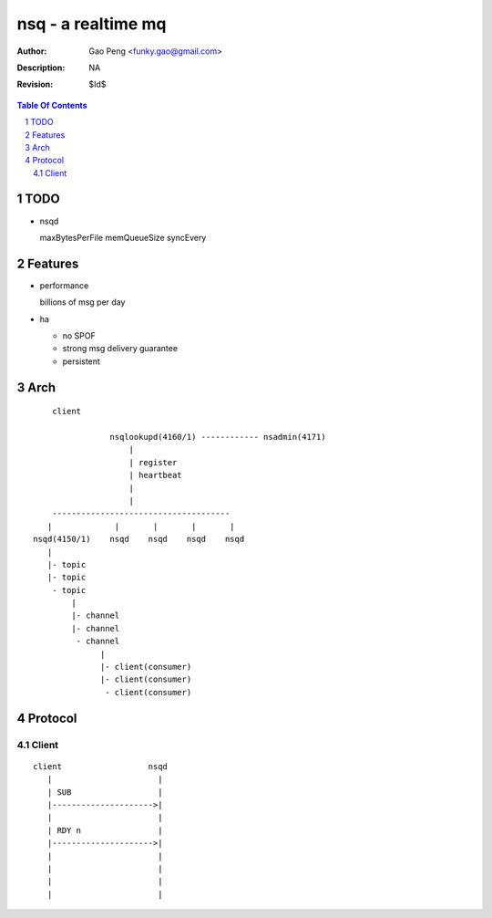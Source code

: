 =========================
nsq - a realtime mq
=========================

:Author: Gao Peng <funky.gao@gmail.com>
:Description: NA
:Revision: $Id$

.. contents:: Table Of Contents
.. section-numbering::

TODO
====

- nsqd

  maxBytesPerFile
  memQueueSize
  syncEvery


Features
============

- performance

  billions of msg per day

- ha

  - no SPOF

  - strong msg delivery guarantee

  - persistent


Arch
====

::

        client

                    nsqlookupd(4160/1) ------------ nsadmin(4171)
                        |
                        | register
                        | heartbeat
                        |
                        |
        -------------------------------------
       |             |       |       |       |
    nsqd(4150/1)    nsqd    nsqd    nsqd    nsqd
       |
       |- topic
       |- topic
        - topic
            |
            |- channel
            |- channel
             - channel
                  |
                  |- client(consumer)
                  |- client(consumer)
                   - client(consumer)


Protocol
========

Client
------

::

    client                  nsqd
       |                      |
       | SUB                  |
       |--------------------->|
       |                      |
       | RDY n                |
       |--------------------->|
       |                      |
       |                      |
       |                      |
       |                      |
